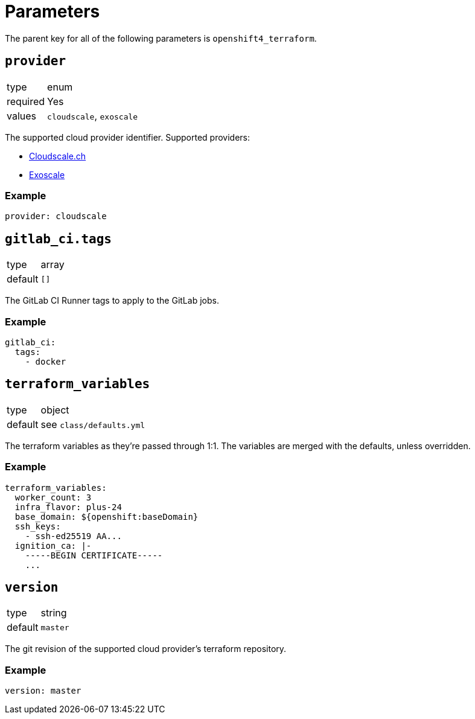 = Parameters

The parent key for all of the following parameters is `openshift4_terraform`.

== `provider`

[horizontal]
type:: enum
required:: Yes
values:: `cloudscale`, `exoscale`

The supported cloud provider identifier.
Supported providers:

- https://github.com/appuio/terraform-openshift4-cloudscale[Cloudscale.ch]
- https://github.com/appuio/terraform-openshift4-exoscale[Exoscale]

=== Example

[source,yaml]
----
provider: cloudscale
----

== `gitlab_ci.tags`

[horizontal]
type:: array
default:: `[]`

The GitLab CI Runner tags to apply to the GitLab jobs.

=== Example

[source,yaml]
----
gitlab_ci:
  tags:
    - docker
----

== `terraform_variables`

[horizontal]
type:: object
default:: see `class/defaults.yml`

The terraform variables as they're passed through 1:1.
The variables are merged with the defaults, unless overridden.

=== Example

[source,yaml]
----
terraform_variables:
  worker_count: 3
  infra_flavor: plus-24
  base_domain: ${openshift:baseDomain}
  ssh_keys:
    - ssh-ed25519 AA...
  ignition_ca: |-
    -----BEGIN CERTIFICATE-----
    ...
----

== `version`

[horizontal]
type:: string
default:: `master`

The git revision of the supported cloud provider's terraform repository.

=== Example

[source,yaml]
----
version: master
----
